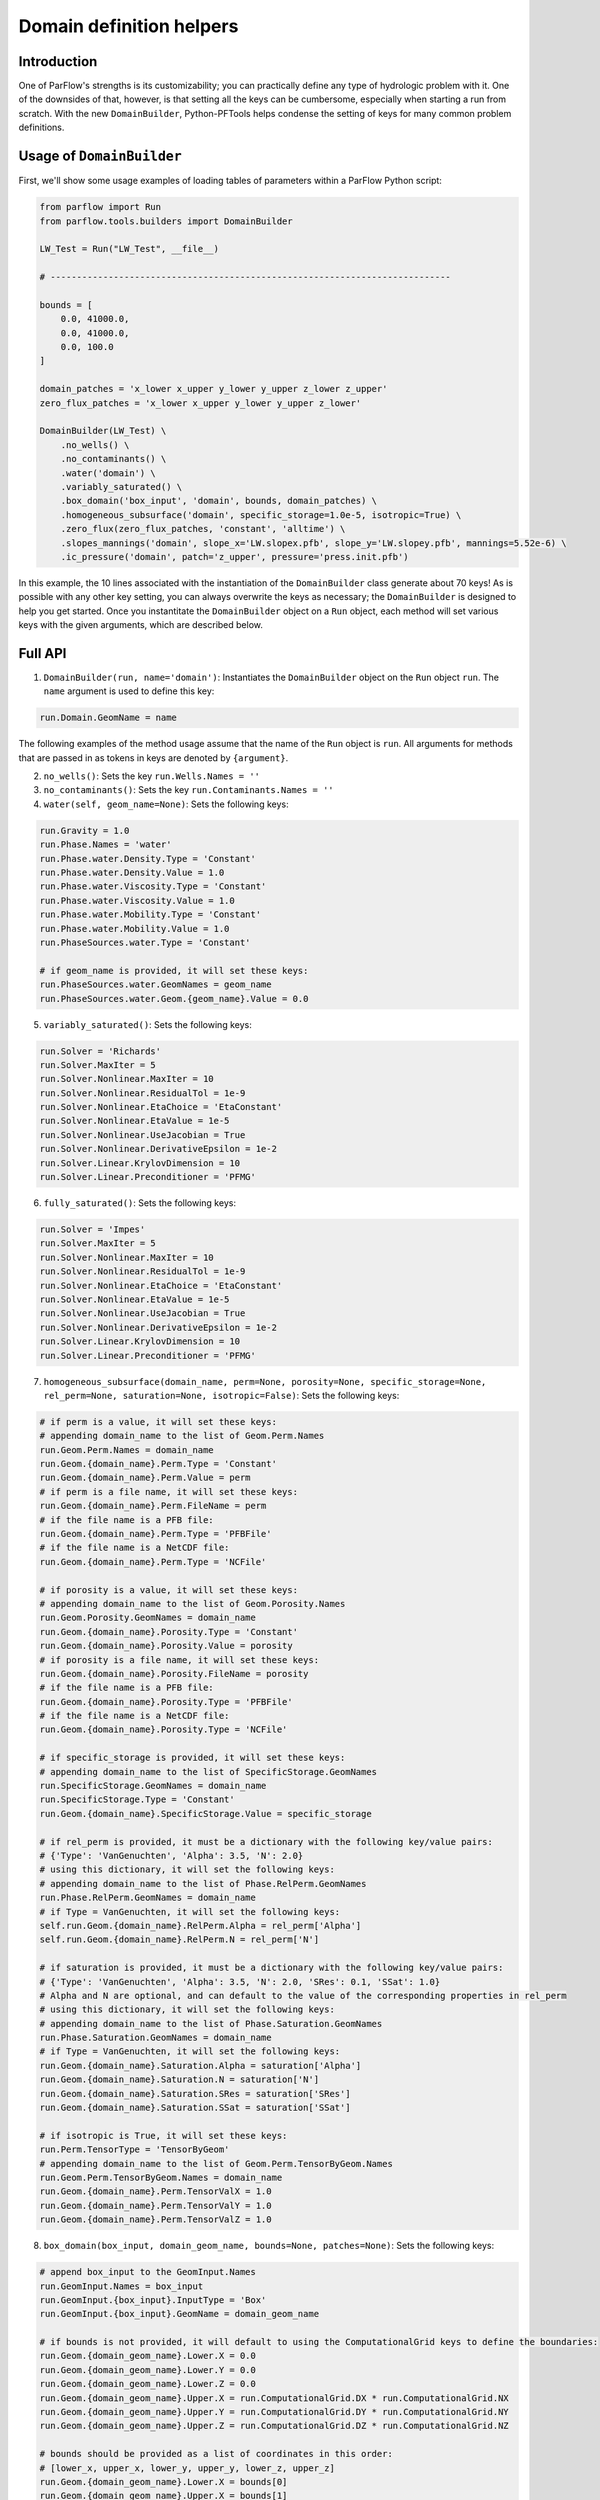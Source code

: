 ********************************************************************************
Domain definition helpers
********************************************************************************


================================================================================
Introduction
================================================================================

One of ParFlow's strengths is its customizability; you can practically define any type of hydrologic problem with it.
One of the downsides of that, however, is that setting all the keys can be cumbersome, especially when starting a run from scratch.
With the new ``DomainBuilder``, Python-PFTools helps condense the setting of keys for many common problem definitions.

================================================================================
Usage of ``DomainBuilder``
================================================================================

First, we'll show some usage examples of loading tables of parameters within a ParFlow Python script:

.. code-block:: python3

    from parflow import Run
    from parflow.tools.builders import DomainBuilder

    LW_Test = Run("LW_Test", __file__)

    # ----------------------------------------------------------------------------

    bounds = [
        0.0, 41000.0,
        0.0, 41000.0,
        0.0, 100.0
    ]

    domain_patches = 'x_lower x_upper y_lower y_upper z_lower z_upper'
    zero_flux_patches = 'x_lower x_upper y_lower y_upper z_lower'

    DomainBuilder(LW_Test) \
        .no_wells() \
        .no_contaminants() \
        .water('domain') \
        .variably_saturated() \
        .box_domain('box_input', 'domain', bounds, domain_patches) \
        .homogeneous_subsurface('domain', specific_storage=1.0e-5, isotropic=True) \
        .zero_flux(zero_flux_patches, 'constant', 'alltime') \
        .slopes_mannings('domain', slope_x='LW.slopex.pfb', slope_y='LW.slopey.pfb', mannings=5.52e-6) \
        .ic_pressure('domain', patch='z_upper', pressure='press.init.pfb')

In this example, the 10 lines associated with the instantiation of the ``DomainBuilder`` class generate about 70 keys!
As is possible with any other key setting, you can always overwrite the keys as necessary; the ``DomainBuilder`` is designed to help you get started.
Once you instantitate the ``DomainBuilder`` object on a ``Run`` object, each method will set various keys with the given arguments, which are described below.

================================================================================
Full API
================================================================================

1. ``DomainBuilder(run, name='domain')``: Instantiates the ``DomainBuilder`` object on the ``Run`` object ``run``. The ``name`` argument is used to define this key:

.. code-block:: python3

      run.Domain.GeomName = name

The following examples of the method usage assume that the name of the ``Run`` object is ``run``. All arguments for methods that are passed in as tokens in keys are denoted by ``{argument}``.

2. ``no_wells()``: Sets the key ``run.Wells.Names = ''``

3. ``no_contaminants()``: Sets the key ``run.Contaminants.Names = ''``

4. ``water(self, geom_name=None)``: Sets the following keys:

.. code-block:: python3

      run.Gravity = 1.0
      run.Phase.Names = 'water'
      run.Phase.water.Density.Type = 'Constant'
      run.Phase.water.Density.Value = 1.0
      run.Phase.water.Viscosity.Type = 'Constant'
      run.Phase.water.Viscosity.Value = 1.0
      run.Phase.water.Mobility.Type = 'Constant'
      run.Phase.water.Mobility.Value = 1.0
      run.PhaseSources.water.Type = 'Constant'

      # if geom_name is provided, it will set these keys:
      run.PhaseSources.water.GeomNames = geom_name
      run.PhaseSources.water.Geom.{geom_name}.Value = 0.0

5. ``variably_saturated()``: Sets the following keys:

.. code-block:: python3

      run.Solver = 'Richards'
      run.Solver.MaxIter = 5
      run.Solver.Nonlinear.MaxIter = 10
      run.Solver.Nonlinear.ResidualTol = 1e-9
      run.Solver.Nonlinear.EtaChoice = 'EtaConstant'
      run.Solver.Nonlinear.EtaValue = 1e-5
      run.Solver.Nonlinear.UseJacobian = True
      run.Solver.Nonlinear.DerivativeEpsilon = 1e-2
      run.Solver.Linear.KrylovDimension = 10
      run.Solver.Linear.Preconditioner = 'PFMG'

6. ``fully_saturated()``: Sets the following keys:

.. code-block:: python3

      run.Solver = 'Impes'
      run.Solver.MaxIter = 5
      run.Solver.Nonlinear.MaxIter = 10
      run.Solver.Nonlinear.ResidualTol = 1e-9
      run.Solver.Nonlinear.EtaChoice = 'EtaConstant'
      run.Solver.Nonlinear.EtaValue = 1e-5
      run.Solver.Nonlinear.UseJacobian = True
      run.Solver.Nonlinear.DerivativeEpsilon = 1e-2
      run.Solver.Linear.KrylovDimension = 10
      run.Solver.Linear.Preconditioner = 'PFMG'

7. ``homogeneous_subsurface(domain_name, perm=None, porosity=None, specific_storage=None, rel_perm=None, saturation=None, isotropic=False)``: Sets the following keys:

.. code-block:: python3

      # if perm is a value, it will set these keys:
      # appending domain_name to the list of Geom.Perm.Names
      run.Geom.Perm.Names = domain_name
      run.Geom.{domain_name}.Perm.Type = 'Constant'
      run.Geom.{domain_name}.Perm.Value = perm
      # if perm is a file name, it will set these keys:
      run.Geom.{domain_name}.Perm.FileName = perm
      # if the file name is a PFB file:
      run.Geom.{domain_name}.Perm.Type = 'PFBFile'
      # if the file name is a NetCDF file:
      run.Geom.{domain_name}.Perm.Type = 'NCFile'

      # if porosity is a value, it will set these keys:
      # appending domain_name to the list of Geom.Porosity.Names
      run.Geom.Porosity.GeomNames = domain_name
      run.Geom.{domain_name}.Porosity.Type = 'Constant'
      run.Geom.{domain_name}.Porosity.Value = porosity
      # if porosity is a file name, it will set these keys:
      run.Geom.{domain_name}.Porosity.FileName = porosity
      # if the file name is a PFB file:
      run.Geom.{domain_name}.Porosity.Type = 'PFBFile'
      # if the file name is a NetCDF file:
      run.Geom.{domain_name}.Porosity.Type = 'NCFile'

      # if specific_storage is provided, it will set these keys:
      # appending domain_name to the list of SpecificStorage.GeomNames
      run.SpecificStorage.GeomNames = domain_name
      run.SpecificStorage.Type = 'Constant'
      run.Geom.{domain_name}.SpecificStorage.Value = specific_storage

      # if rel_perm is provided, it must be a dictionary with the following key/value pairs:
      # {'Type': 'VanGenuchten', 'Alpha': 3.5, 'N': 2.0}
      # using this dictionary, it will set the following keys:
      # appending domain_name to the list of Phase.RelPerm.GeomNames
      run.Phase.RelPerm.GeomNames = domain_name
      # if Type = VanGenuchten, it will set the following keys:
      self.run.Geom.{domain_name}.RelPerm.Alpha = rel_perm['Alpha']
      self.run.Geom.{domain_name}.RelPerm.N = rel_perm['N']

      # if saturation is provided, it must be a dictionary with the following key/value pairs:
      # {'Type': 'VanGenuchten', 'Alpha': 3.5, 'N': 2.0, 'SRes': 0.1, 'SSat': 1.0}
      # Alpha and N are optional, and can default to the value of the corresponding properties in rel_perm
      # using this dictionary, it will set the following keys:
      # appending domain_name to the list of Phase.Saturation.GeomNames
      run.Phase.Saturation.GeomNames = domain_name
      # if Type = VanGenuchten, it will set the following keys:
      run.Geom.{domain_name}.Saturation.Alpha = saturation['Alpha']
      run.Geom.{domain_name}.Saturation.N = saturation['N']
      run.Geom.{domain_name}.Saturation.SRes = saturation['SRes']
      run.Geom.{domain_name}.Saturation.SSat = saturation['SSat']

      # if isotropic is True, it will set these keys:
      run.Perm.TensorType = 'TensorByGeom'
      # appending domain_name to the list of Geom.Perm.TensorByGeom.Names
      run.Geom.Perm.TensorByGeom.Names = domain_name
      run.Geom.{domain_name}.Perm.TensorValX = 1.0
      run.Geom.{domain_name}.Perm.TensorValY = 1.0
      run.Geom.{domain_name}.Perm.TensorValZ = 1.0

8. ``box_domain(box_input, domain_geom_name, bounds=None, patches=None)``: Sets the following keys:

.. code-block:: python3

      # append box_input to the GeomInput.Names
      run.GeomInput.Names = box_input
      run.GeomInput.{box_input}.InputType = 'Box'
      run.GeomInput.{box_input}.GeomName = domain_geom_name

      # if bounds is not provided, it will default to using the ComputationalGrid keys to define the boundaries:
      run.Geom.{domain_geom_name}.Lower.X = 0.0
      run.Geom.{domain_geom_name}.Lower.Y = 0.0
      run.Geom.{domain_geom_name}.Lower.Z = 0.0
      run.Geom.{domain_geom_name}.Upper.X = run.ComputationalGrid.DX * run.ComputationalGrid.NX
      run.Geom.{domain_geom_name}.Upper.Y = run.ComputationalGrid.DY * run.ComputationalGrid.NY
      run.Geom.{domain_geom_name}.Upper.Z = run.ComputationalGrid.DZ * run.ComputationalGrid.NZ

      # bounds should be provided as a list of coordinates in this order:
      # [lower_x, upper_x, lower_y, upper_y, lower_z, upper_z]
      run.Geom.{domain_geom_name}.Lower.X = bounds[0]
      run.Geom.{domain_geom_name}.Upper.X = bounds[1]
      run.Geom.{domain_geom_name}.Lower.Y = bounds[2]
      run.Geom.{domain_geom_name}.Upper.Y = bounds[3]
      run.Geom.{domain_geom_name}.Lower.Z = bounds[4]
      run.Geom.{domain_geom_name}.Upper.Z = bounds[5]

      # if patches is provided as a single string of the box domain patches (e.g., 'left right ...'), it will set this key:
      run.Geom.{domain_geom_name}.Patches = patches


9. ``slopes_mannings(self, domain_geom_name, slope_x=None, slope_y=None, mannings=None)``: Sets the following keys:

.. code-block:: python3

      # if slope_x is provided, it will set these keys:
      # appending domain_name to the list of TopoSlopesX.GeomNames
      run.TopoSlopesX.GeomNames = domain_geom_name
      # if slope_x is a number, it will set these keys:
      run.TopoSlopesX.Type = 'Constant'
      run.TopoSlopesX.Geom.{domain_geom_name}.Value = slope_x
      # if slope_x is a file name, it will set these keys:
      run.TopoSlopesX.FileName = slope_x
      # if the file name is a PFB file:
      run.TopoSlopesX.Type = 'PFBFile'
      # if the file name is a NetCDF file:
      run.TopoSlopesX.Type = 'NCFile'

      # if slope_y is provided, it will set these keys:
      # appending domain_name to the list of TopoSlopesY.GeomNames
      run.TopoSlopesY.GeomNames = domain_geom_name
      # if slope_y is a number, it will set these keys:
      run.TopoSlopesY.Type = 'Constant'
      run.TopoSlopesY.Geom.{domain_geom_name}.Value = slope_y
      # if slope_y is a file name, it will set these keys:
      run.TopoSlopesY.FileName = slope_y
      # if the file name is a PFB file:
      run.TopoSlopesY.Type = 'PFBFile'
      # if the file name is a NetCDF file:
      run.TopoSlopesY.Type = 'NCFile'

      # if mannings is provided, it will set these keys:
      # appending domain_name to the list of Mannings.GeomNames
      run.Mannings.GeomNames = domain_geom_name
      # if mannings is a number, it will set these keys:
      run.Mannings.Type = 'Constant'
      run.Mannings.Geom.{domain_geom_name}.Value = mannings
      # if mannings is a file name, it will set these keys:
      run.Mannings.FileName = mannings
      # if the file name is a PFB file:
      run.Mannings.Type = 'PFBFile'
      # if the file name is a NetCDF file:
      run.Mannings.Type = 'NCFile'

10. ``zero_flux(self, patches, cycle_name, interval_name)``: Sets the following keys:

.. code-block:: python3

      run.BCPressure.PatchNames += [patch]
      run.Patch[patch].BCPressure.Type = 'FluxConst'
      run.Patch[patch].BCPressure.Cycle = cycle_name
      run.Patch[patch].BCPressure[interval_name].Value = 0.0

11. ``ic_pressure(self, domain_geom_name, patch, pressure)``: Sets the following keys:

.. code-block:: python3

      run.ICPressure.GeomNames = domain_geom_name
      run.Geom.{domain_geom_name}.ICPressure.RefPatch = patch

      # if pressure is a PFB file, it will set the following keys:
      run.ICPressure.Type = 'PFBFile'
      run.Geom.domain.ICPressure.FileName = pressure

12. ``clm(met_file_name, top_patch, cycle_name, interval_name)``: Sets the following keys:

.. code-block:: python3

      # ensure time step is hourly
      run.TimeStep.Type = 'Constant'
      run.TimeStep.Value = 1.0
      # ensure OverlandFlow is the top boundary condition
      run.Patch.{top_patch}.BCPressure.Type = 'OverlandFlow'
      run.Patch.{top_patch}.BCPressure.Cycle = cycle_name
      run.Patch.{top_patch}.BCPressure.{interval_name}.Value = 0.0
      # set CLM keys
      run.Solver.LSM = 'CLM'
      run.Solver.CLM.CLMFileDir = "."
      run.Solver.PrintCLM = True
      run.Solver.CLM.Print1dOut = False
      run.Solver.BinaryOutDir = False
      run.Solver.CLM.DailyRST = True
      run.Solver.CLM.SingleFile = True
      run.Solver.CLM.CLMDumpInterval = 24
      run.Solver.CLM.WriteLogs = False
      run.Solver.CLM.WriteLastRST = True
      run.Solver.CLM.MetForcing = '1D'
      run.Solver.CLM.MetFileName = met_file_name
      run.Solver.CLM.MetFilePath = "."
      run.Solver.CLM.MetFileNT = 24
      run.Solver.CLM.IstepStart = 1.0
      run.Solver.CLM.EvapBeta = 'Linear'
      run.Solver.CLM.VegWaterStress = 'Saturation'
      run.Solver.CLM.ResSat = 0.1
      run.Solver.CLM.WiltingPoint = 0.12
      run.Solver.CLM.FieldCapacity = 0.98
      run.Solver.CLM.IrrigationType = 'none'

13. ``well(name, type, x, y, z_upper, z_lower,
                  cycle_name, interval_name, action='Extraction',
                  saturation=1.0, phase='water', hydrostatic_pressure=None,
                  value=None)``: Sets the following keys:

.. code-block:: python3

      # append name to Wells.Names
      run.Wells.Names += [name]

      run.Wells.{name}.InputType = 'Vertical'
      run.Wells.{name}.Action = action
      run.Wells.{name}.Type = type
      run.Wells.{name}.X = x
      run.Wells.{name}.Y = y
      run.Wells.{name}.ZUpper = z_upper
      run.Wells.{name}.ZLower = z_lower
      run.Wells.{name}.Method = 'Standard'
      run.Wells.{name}.Cycle = cycle_name
      run.Wells.{name}.{interval_name}.Saturation.{phase}.Value = saturation

      # if type is set to 'Pressure', set Pressure.Value
      run.Wells.{name}.{interval_name}.Pressure.Value = hydrostatic_pressure

      # For extraction wells (run.Wells.{name}.Action = 'Extraction'), set these keys:
      # if type is set to 'Pressure' and value is provided, set Extraction.Pressure.Value
      run.Wells.{name}.{interval_name}.Extraction.Pressure.Value = value
      # if type is set to 'Flux' and value is provided, set Extraction.Flux.{phase}.Value
      run.Wells.{name}.{interval_name}.Extraction.Flux.{phase}.Value = value

      # For injection wells (run.Wells.{name}.Action = 'Injection'), set these keys:
      # if type is set to 'Pressure' and value is provided, set Injection.Pressure.Value
      run.Wells.{name}.{interval_name}.Injection.Pressure.Value = value
      # if type is set to 'Flux' and value is provided, set Injection.Flux.{phase}.Value
      run.Wells.{name}.{interval_name}.Injection.Flux.{phase}.Value = value

14. ``spinup_timing(self, initial_step, dump_interval)``:
Sets the following keys:

.. code-block:: python3

      run.TimingInfo.BaseUnit = 1
      run.TimingInfo.StartCount = 0
      run.TimingInfo.StartTime = 0.0
      run.TimingInfo.StopTime = 10000000
      run.TimingInfo.DumpInterval = dump_interval
      run.TimeStep.Type = 'Growth'
      run.TimeStep.InitialStep = initial_step
      run.TimeStep.GrowthFactor = 1.1
      run.TimeStep.MaxStep = 1000000
      run.TimeStep.MinStep = 0.1
